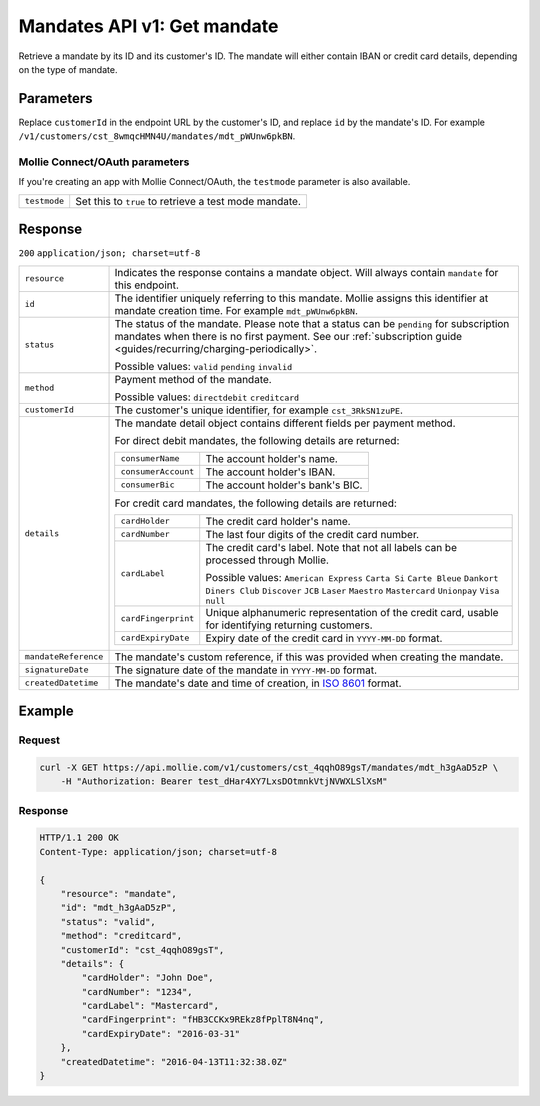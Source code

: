 .. _v1/mandates-get:

Mandates API v1: Get mandate
============================

.. endpoint::
   :method: GET
   :url: https://api.mollie.com/v1/customers/*customerId*/mandates/*id*

.. authentication::
   :api_keys: true
   :oauth: true

Retrieve a mandate by its ID and its customer's ID. The mandate will either contain IBAN or credit card details,
depending on the type of mandate.

Parameters
----------
Replace ``customerId`` in the endpoint URL by the customer's ID, and replace ``id`` by the mandate's ID. For example
``/v1/customers/cst_8wmqcHMN4U/mandates/mdt_pWUnw6pkBN``.

Mollie Connect/OAuth parameters
^^^^^^^^^^^^^^^^^^^^^^^^^^^^^^^
If you're creating an app with Mollie Connect/OAuth, the ``testmode`` parameter is also available.

.. list-table::
   :widths: auto

   * - | ``testmode``

       .. type:: boolean
          :required: false

     - Set this to ``true`` to retrieve a test mode mandate.

Response
--------
``200`` ``application/json; charset=utf-8``

.. list-table::
   :widths: auto

   * - | ``resource``

       .. type:: string
          :required: true

     - Indicates the response contains a mandate object. Will always contain ``mandate`` for this endpoint.

   * - | ``id``

       .. type:: string
          :required: true

     - The identifier uniquely referring to this mandate. Mollie assigns this identifier at mandate creation time. For
       example ``mdt_pWUnw6pkBN``.

   * - | ``status``

       .. type:: string
          :required: true

     - The status of the mandate. Please note that a status can be ``pending`` for subscription mandates when there is
       no first payment. See our :ref:`subscription guide <guides/recurring/charging-periodically>`.

       Possible values: ``valid`` ``pending`` ``invalid``

   * - | ``method``

       .. type:: string
          :required: true

     - Payment method of the mandate.

       Possible values: ``directdebit`` ``creditcard``

   * - | ``customerId``

       .. type:: string
          :required: true

     - The customer's unique identifier, for example ``cst_3RkSN1zuPE``.

   * - | ``details``

       .. type:: object
          :required: true

     - The mandate detail object contains different fields per payment method.

       For direct debit mandates, the following details are returned:

       .. list-table::
          :widths: auto

          * - | ``consumerName``

              .. type:: string
                 :required: true

            - The account holder's name.

          * - | ``consumerAccount``

              .. type:: string
                 :required: true

            - The account holder's IBAN.

          * - | ``consumerBic``

              .. type:: string
                 :required: true

            - The account holder's bank's BIC.

       For credit card mandates, the following details are returned:

       .. list-table::
          :widths: auto

          * - | ``cardHolder``

              .. type:: string
                 :required: true

            - The credit card holder's name.

          * - | ``cardNumber``

              .. type:: string
                 :required: true

            - The last four digits of the credit card number.

          * - | ``cardLabel``

              .. type:: string
                 :required: true

            - The credit card's label. Note that not all labels can be processed through Mollie.

              Possible values: ``American Express`` ``Carta Si`` ``Carte Bleue`` ``Dankort`` ``Diners Club``
              ``Discover`` ``JCB`` ``Laser`` ``Maestro`` ``Mastercard`` ``Unionpay`` ``Visa`` ``null``

          * - | ``cardFingerprint``

              .. type:: string
                 :required: true

            - Unique alphanumeric representation of the credit card, usable for identifying returning customers.

          * - | ``cardExpiryDate``

              .. type:: date
                 :required: true

            - Expiry date of the credit card in ``YYYY-MM-DD`` format.

   * - | ``mandateReference``

       .. type:: string
          :required: false

     - The mandate's custom reference, if this was provided when creating the mandate.

   * - | ``signatureDate``

       .. type:: string
          :required: false

     - The signature date of the mandate in ``YYYY-MM-DD`` format.

   * - | ``createdDatetime``

       .. type:: datetime
          :required: true

     - The mandate's date and time of creation, in `ISO 8601 <https://en.wikipedia.org/wiki/ISO_8601>`_ format.

Example
-------

Request
^^^^^^^
.. code-block:: bash

   curl -X GET https://api.mollie.com/v1/customers/cst_4qqhO89gsT/mandates/mdt_h3gAaD5zP \
       -H "Authorization: Bearer test_dHar4XY7LxsDOtmnkVtjNVWXLSlXsM"

Response
^^^^^^^^
.. code-block:: http

   HTTP/1.1 200 OK
   Content-Type: application/json; charset=utf-8

   {
       "resource": "mandate",
       "id": "mdt_h3gAaD5zP",
       "status": "valid",
       "method": "creditcard",
       "customerId": "cst_4qqhO89gsT",
       "details": {
           "cardHolder": "John Doe",
           "cardNumber": "1234",
           "cardLabel": "Mastercard",
           "cardFingerprint": "fHB3CCKx9REkz8fPplT8N4nq",
           "cardExpiryDate": "2016-03-31"
       },
       "createdDatetime": "2016-04-13T11:32:38.0Z"
   }
